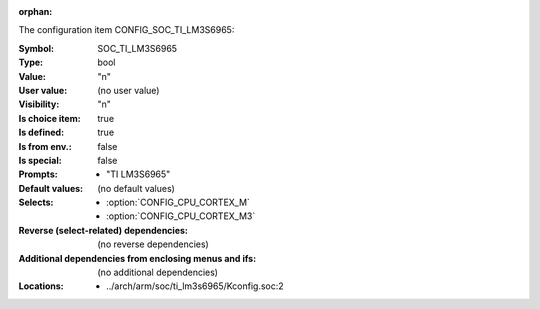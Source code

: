 :orphan:

.. title:: SOC_TI_LM3S6965

.. option:: CONFIG_SOC_TI_LM3S6965:
.. _CONFIG_SOC_TI_LM3S6965:

The configuration item CONFIG_SOC_TI_LM3S6965:

:Symbol:           SOC_TI_LM3S6965
:Type:             bool
:Value:            "n"
:User value:       (no user value)
:Visibility:       "n"
:Is choice item:   true
:Is defined:       true
:Is from env.:     false
:Is special:       false
:Prompts:

 *  "TI LM3S6965"
:Default values:
 (no default values)
:Selects:

 *  :option:`CONFIG_CPU_CORTEX_M`
 *  :option:`CONFIG_CPU_CORTEX_M3`
:Reverse (select-related) dependencies:
 (no reverse dependencies)
:Additional dependencies from enclosing menus and ifs:
 (no additional dependencies)
:Locations:
 * ../arch/arm/soc/ti_lm3s6965/Kconfig.soc:2